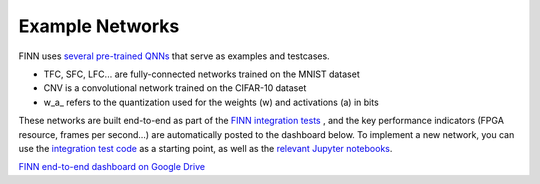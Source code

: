 .. _example_networks:

****************
Example Networks
****************

FINN uses `several pre-trained QNNs <https://github.com/Xilinx/brevitas/tree/master/brevitas_examples/bnn_pynq>`_
that serve as examples and testcases.

* TFC, SFC, LFC... are fully-connected networks trained on the MNIST dataset
* CNV is a convolutional network trained on the CIFAR-10 dataset
* w\_a\_ refers to the quantization used for the weights (w) and activations (a) in bits

These networks are built end-to-end as part of the `FINN integration tests <https://github.com/Xilinx/finn/blob/master/tests/end2end/test_end2end_bnn_pynq.py>`_ ,
and the key performance indicators (FPGA resource, frames per second...) are
automatically posted to the dashboard below.
To implement a new network, you can use the `integration test code <https://github.com/Xilinx/finn/blob/dev/tests/end2end/test_end2end_bnn_pynq.py>`_
as a starting point, as well as the `relevant Jupyter notebooks
<https://github.com/Xilinx/finn/tree/master/notebooks/end2end_example>`_.

.. image:: https://firebasestorage.googleapis.com/v0/b/drive-assets.google.com.a.appspot.com/o/Asset%20-%20Drive%20Icon512.png?alt=media
  :scale: 10%
  :align: left

`FINN end-to-end dashboard on Google Drive <https://bit.ly/finn-end2end-dashboard>`_
